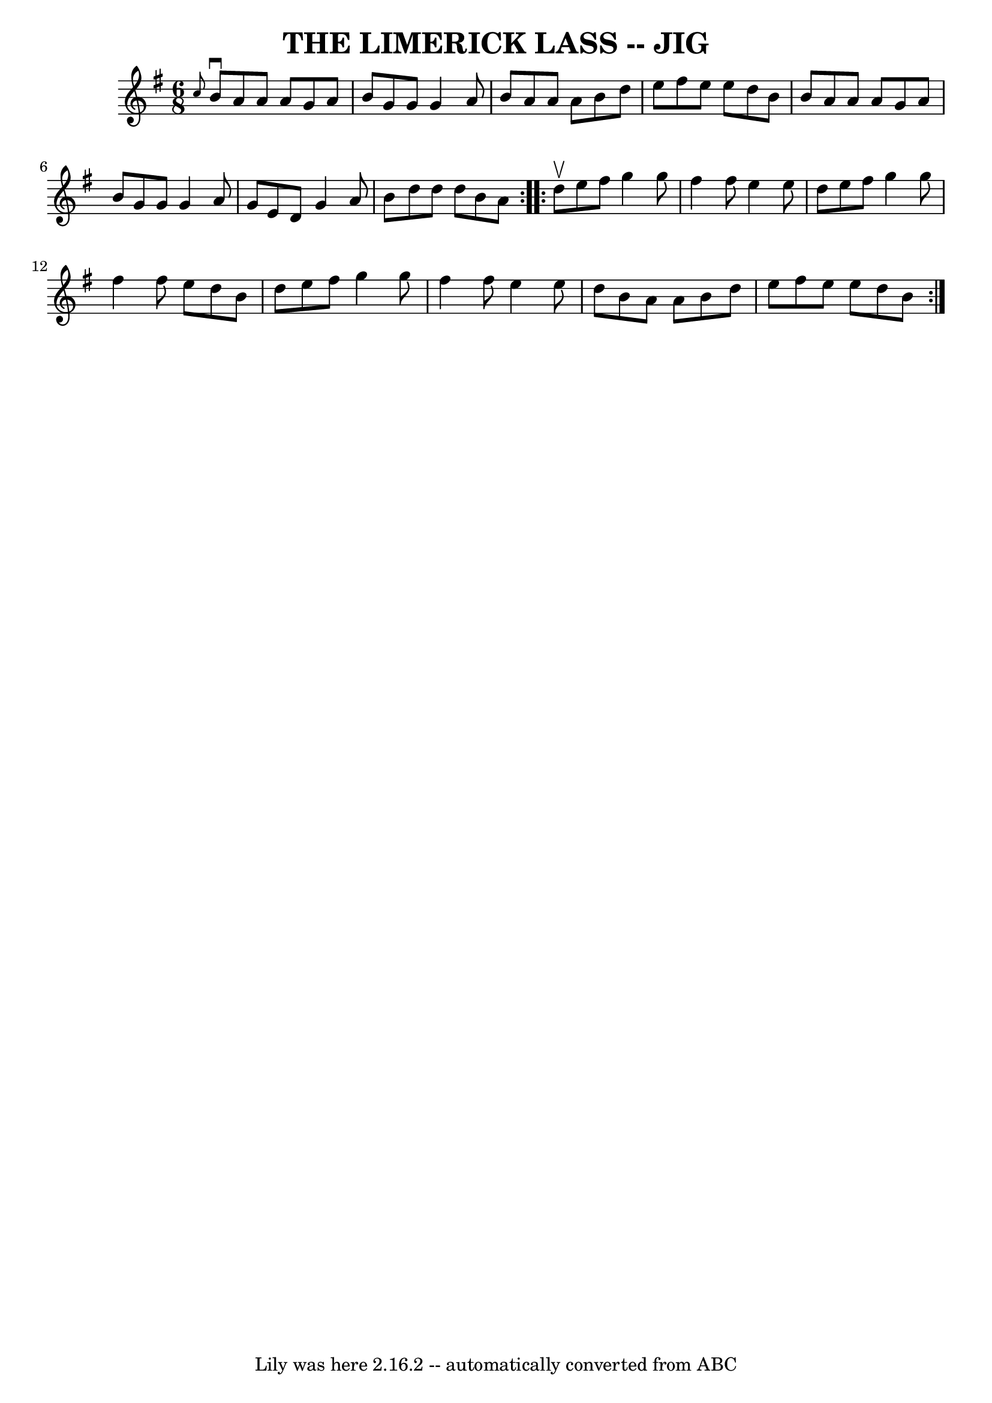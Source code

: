 \version "2.7.40"
\header {
	book = "Ryan's Mammoth Collection of Fiddle Tunes"
	crossRefNumber = "1"
	footnotes = ""
	tagline = "Lily was here 2.16.2 -- automatically converted from ABC"
	title = "THE LIMERICK LASS -- JIG"
}
voicedefault =  {
\set Score.defaultBarType = "empty"

\repeat volta 2 {
\time 6/8 \key g \major   \grace {    c''8  }   b'8 ^\downbow   a'8    a'8    
a'8    g'8    a'8    \bar "|"   b'8    g'8    g'8    g'4    a'8    \bar "|"   
b'8    a'8    a'8    a'8    b'8    d''8    \bar "|"   e''8    fis''8    e''8    
e''8    d''8    b'8        \bar "|"   b'8    a'8    a'8    a'8    g'8    a'8    
\bar "|"   b'8    g'8    g'8    g'4    a'8    \bar "|"   g'8    e'8    d'8    
g'4    a'8    \bar "|"   b'8    d''8    d''8    d''8    b'8    a'8    }     
\repeat volta 2 {   d''8 ^\upbow   e''8    fis''8    g''4    g''8    \bar "|"   
fis''4    fis''8    e''4    e''8    \bar "|"   d''8    e''8    fis''8    g''4   
 g''8    \bar "|"   fis''4    fis''8    e''8    d''8    b'8        \bar "|"   
d''8    e''8    fis''8    g''4    g''8    \bar "|"   fis''4    fis''8    e''4   
 e''8    \bar "|"   d''8    b'8    a'8    a'8    b'8    d''8    \bar "|"   e''8 
   fis''8    e''8    e''8    d''8    b'8    }   
}

\score{
    <<

	\context Staff="default"
	{
	    \voicedefault 
	}

    >>
	\layout {
	}
	\midi {}
}
